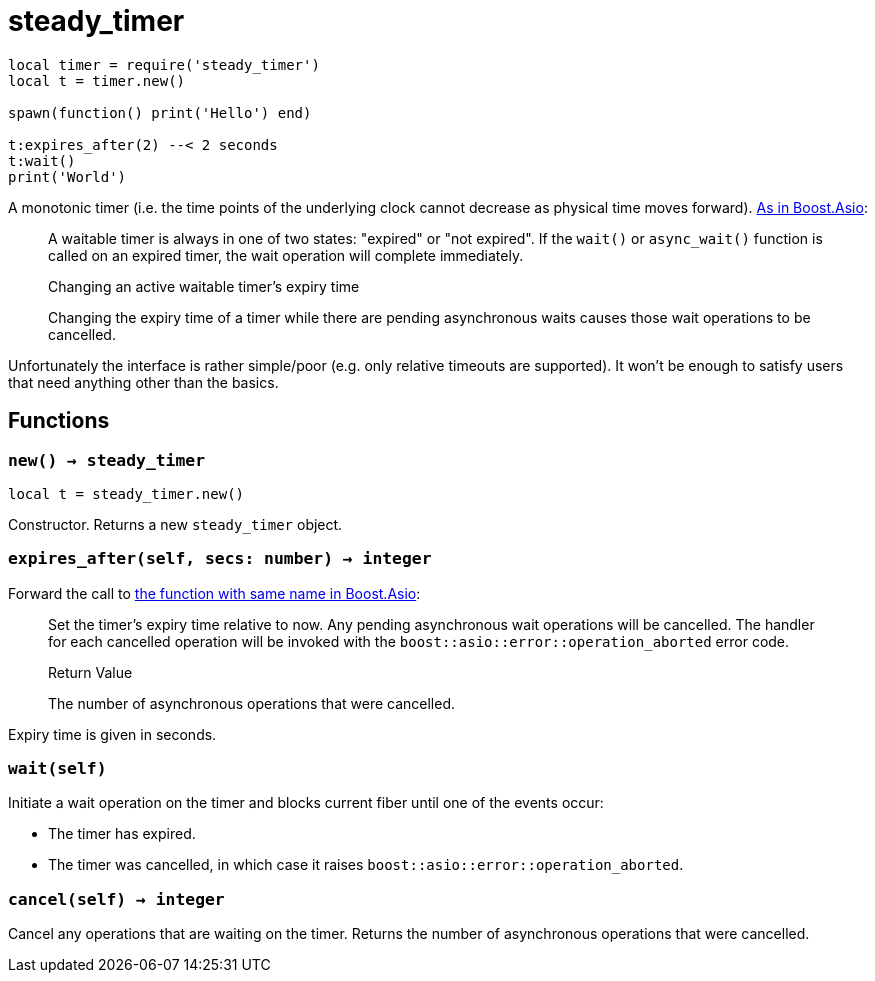 = steady_timer

ifeval::["{doctype}" == "manpage"]

== Name

Emilua - Lua execution engine

== Description

endif::[]

[source,lua]
----
local timer = require('steady_timer')
local t = timer.new()

spawn(function() print('Hello') end)

t:expires_after(2) --< 2 seconds
t:wait()
print('World')
----

A monotonic timer (i.e. the time points of the underlying clock cannot decrease
as physical time moves
forward). https://www.boost.org/doc/libs/1_66_0/doc/html/boost_asio/reference/steady_timer.html[As
in Boost.Asio]:

[quote]
____
A waitable timer is always in one of two states: "expired" or "not expired". If
the `wait()` or `async_wait()` function is called on an expired timer, the wait
operation will complete immediately.

.Changing an active waitable timer's expiry time

Changing the expiry time of a timer while there are pending asynchronous waits
causes those wait operations to be cancelled.
____

Unfortunately the interface is rather simple/poor (e.g. only relative timeouts
are supported). It won't be enough to satisfy users that need anything other
than the basics.

== Functions

=== `new() -> steady_timer`

[source,lua]
----
local t = steady_timer.new()
----

Constructor. Returns a new `steady_timer` object.

=== `expires_after(self, secs: number) -> integer`

Forward the call to
https://www.boost.org/doc/libs/1_66_0/doc/html/boost_asio/reference/basic_waitable_timer/expires_after.html[the
function with same name in Boost.Asio]:

[quote]
____
Set the timer's expiry time relative to now. Any pending asynchronous wait
operations will be cancelled. The handler for each cancelled operation will be
invoked with the `boost::asio::error::operation_aborted` error code.

.Return Value

The number of asynchronous operations that were cancelled.
____

Expiry time is given in seconds.

=== `wait(self)`

Initiate a wait operation on the timer and blocks current fiber until one of the
events occur:

* The timer has expired.
* The timer was cancelled, in which case it raises
  `boost::asio::error::operation_aborted`.

=== `cancel(self) -> integer`

Cancel any operations that are waiting on the timer. Returns the number of
asynchronous operations that were cancelled.
